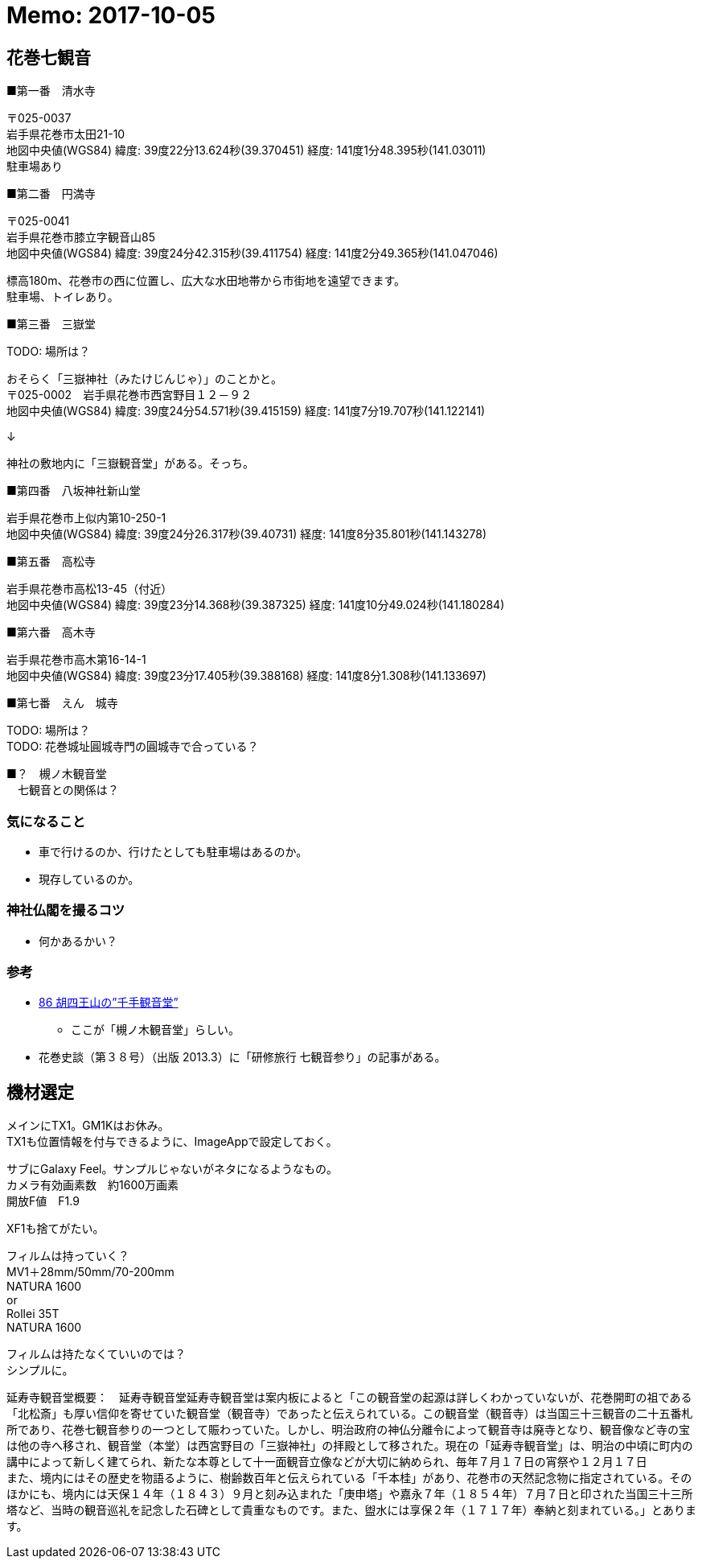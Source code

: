 = Memo: 2017-10-05
:lang: ja
:encoding: utf-8
// :doctitle: これがドキュメントタイトルになります。
// :description: 文書の説明を書きます。metaタグのdescriptionに設定されます。
// :keywords: カンマ区切りでキーワードを書きます。metaタグのkeywordsに設定されます。
// :title: titleタグに設定されます。
// :docinfo: shared
// :docinfodir: meta
:sectids!:
:linkcss:
:hardbreaks:


== 花巻七観音

■第一番　清水寺

〒025-0037
岩手県花巻市太田21-10
地図中央値(WGS84) 緯度: 39度22分13.624秒(39.370451) 経度: 141度1分48.395秒(141.03011)
駐車場あり


■第二番　円満寺

〒025-0041
岩手県花巻市膝立字観音山85
地図中央値(WGS84) 緯度: 39度24分42.315秒(39.411754) 経度: 141度2分49.365秒(141.047046)

標高180m、花巻市の西に位置し、広大な水田地帯から市街地を遠望できます。
駐車場、トイレあり。


■第三番　三嶽堂

TODO: 場所は？

おそらく「三嶽神社（みたけじんじゃ）」のことかと。
〒025-0002　岩手県花巻市西宮野目１２－９２
地図中央値(WGS84) 緯度: 39度24分54.571秒(39.415159) 経度: 141度7分19.707秒(141.122141)

↓

神社の敷地内に「三嶽観音堂」がある。そっち。


■第四番　八坂神社新山堂

岩手県花巻市上似内第10-250-1
地図中央値(WGS84) 緯度: 39度24分26.317秒(39.40731) 経度: 141度8分35.801秒(141.143278)


■第五番　高松寺

岩手県花巻市高松13-45（付近）
地図中央値(WGS84) 緯度: 39度23分14.368秒(39.387325) 経度: 141度10分49.024秒(141.180284)


■第六番　高木寺

岩手県花巻市高木第16-14-1
地図中央値(WGS84) 緯度: 39度23分17.405秒(39.388168) 経度: 141度8分1.308秒(141.133697)


■第七番　えん　城寺

TODO: 場所は？
TODO: 花巻城址圓城寺門の圓城寺で合っている？


■？　槻ノ木観音堂
　七観音との関係は？



=== 気になること

* 車で行けるのか、行けたとしても駐車場はあるのか。
* 現存しているのか。



=== 神社仏閣を撮るコツ

* 何かあるかい？


=== 参考

* http://blog.goo.ne.jp/suzukikeimori/e/053adc100c770418a48aef037516aa44[86 胡四王山の”千手観音堂”]
	** ここが「槻ノ木観音堂」らしい。

* 花巻史談（第３８号）（出版 2013.3）に「研修旅行 七観音参り」の記事がある。





== 機材選定

メインにTX1。GM1Kはお休み。
TX1も位置情報を付与できるように、ImageAppで設定しておく。

サブにGalaxy Feel。サンプルじゃないがネタになるようなもの。
カメラ有効画素数　約1600万画素 
開放F値　F1.9

XF1も捨てがたい。


フィルムは持っていく？
	MV1＋28mm/50mm/70-200mm
	NATURA 1600
	or
	Rollei 35T
	NATURA 1600

フィルムは持たなくていいのでは？
シンプルに。























延寿寺観音堂概要：　延寿寺観音堂延寿寺観音堂は案内板によると「この観音堂の起源は詳しくわかっていないが、花巻開町の祖である「北松斎」も厚い信仰を寄せていた観音堂（観音寺）であったと伝えられている。この観音堂（観音寺）は当国三十三観音の二十五番札所であり、花巻七観音参りの一つとして賑わっていた。しかし、明治政府の神仏分離令によって観音寺は廃寺となり、観音像など寺の宝は他の寺へ移され、観音堂（本堂）は西宮野目の「三嶽神社」の拝殿として移された。現在の「延寿寺観音堂」は、明治の中頃に町内の講中によって新しく建てられ、新たな本尊として十一面観音立像などが大切に納められ、毎年７月１７日の宵祭や１２月１７日　　　　また、境内にはその歴史を物語るように、樹齢数百年と伝えられている「千本桂」があり、花巻市の天然記念物に指定されている。そのほかにも、境内には天保１４年（１８４３）９月と刻み込まれた「庚申塔」や嘉永７年（１８５４年）７月７日と印された当国三十三所塔など、当時の観音巡礼を記念した石碑として貴重なものです。また、盥水には享保２年（１７１７年）奉納と刻まれている。」とあります。 
















// 札所番号 寺院の名前 住所（クリックで地図が表示されます） 
// 1番 音羽山清水寺 岩手県花巻市太田21-5-1  
// 2番 円満寺 岩手県花巻市膝立観音山  
// 3番 寶城山長谷寺 岩手県花巻市石鳥谷町長谷堂1-68  
// 5番 八坂神社新山堂 岩手県花巻市上似内第10-250-1  
// 15番 亀翁山岩神寺(谷上寺) 岩手県花巻市大迫町亀ヶ森  
// 16番 貴峯山光勝寺 岩手県花巻市石鳥谷町五大堂第11-49  
// 17番 高松寺 岩手県花巻市高松13-45 （付近） 
// 18番 千手堂 岩手県花巻市矢沢第3-153 （付近） 
// 19番 石鳩岡寺(石鳩岡観音堂) 岩手県花巻市東和町石鳩岡5区216 (付近) 
// 20番 丹内山神社 岩手県花巻市東和町谷内2-303  
// 21番 小通寺（子通寺） 岩手県花巻市東和町北成島5-78-1 （付近） 
// 23番 高木寺 岩手県花巻市高木第16-14-1  
// 24番 三竹堂（三嶽神社） 岩手県花巻市西宮野目12-92  
// 25番 雄山寺 岩手県花巻市愛宕町1-25  

// 4番 宝珠山黄金堂 岩手県紫波郡紫波町片寄字沢口6  
// 6番 島の堂（嶋之堂千手観世音） 岩手県紫波郡紫波町南日詰宮崎  
// 7番 高水寺（城山公園） 岩手県紫波郡紫波町二日町古舘21-2  
// 8番 八幡寺（神社） 岩手県紫波郡矢巾町北郡山10-50 （付近） 

// 9番 飯岡寺（飯岡千手観音） 岩手県盛岡市上飯岡9  
// 10番 福聚山大慈寺 岩手県盛岡市大慈寺町5-6  
// 11番 竜洞山大泉院 岩手県盛岡市手代森16-31-1  

// 12番 圓明山常光寺 岩手県紫波郡紫波町東長岡竹洞116  
// 13番 千手堂 岩手県紫波郡紫波町彦部字石ヶ森 (付近) 
// 14番 岩谷寺（鳳仙寺） 岩手県紫波郡紫波町佐比内芳沢1-4 （付近）  

// 22番 臥牛寺 岩手県北上市臥牛  
// 26番 染黒寺 岩手県北上市川岸3-14-58   
// 27番 新渡戸寺 岩手県北上市下江釣子16 （付近） 
// 28番 藤根寺 岩手県北上市和賀町藤根13-239 （付近） 
// 29番 千手堂 岩手県北上市和賀町山口  
// 30番 煤孫寺 岩手県北上市和賀町煤孫8 （付近） 
// 31番 大手寺 岩手県北上市鬼柳町町分26 （付近） 
// 32番 川原田寺 岩手県北上市鬼柳町笊渕145 （付近） 
// 33番 本宮寺 岩手県北上市鬼柳町都鳥68-6 （付近） 





















